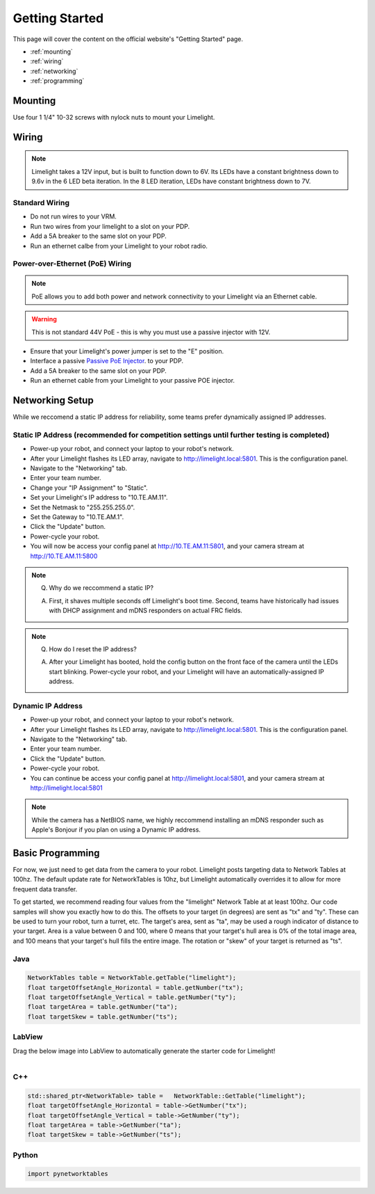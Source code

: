 Getting Started
===============

This page will cover the content on the official website's "Getting Started" page.

* :ref:`mounting`
* :ref:`wiring`
* :ref:`networking`
* :ref:`programming`


.. _mounting:

Mounting
~~~~~~~~~~~~~~~~~~~

Use four 1 1/4" 10-32 screws with nylock nuts to mount your Limelight. 

.. _wiring:

Wiring
~~~~~~~~~~~

.. note:: Limelight takes a 12V input, but is built to function down to 6V. Its LEDs have a constant brightness down to 9.6v in the 6 LED beta iteration. In the 8 LED iteration, LEDs have constant brightness down to 7V.

Standard Wiring
---------------
* Do not run wires to your VRM.
* Run two wires from your limelight to a slot on your PDP.
* Add a 5A breaker to the same slot on your PDP.
* Run an ethernet calbe from your Limelight to your robot radio.

Power-over-Ethernet (PoE) Wiring
--------------------------------
.. note:: PoE allows you to add both power and network connectivity to your Limelight via an Ethernet cable. 
.. warning:: This is not standard 44V PoE - this is why you must use a passive injector with 12V.
* Ensure that your Limelight's power jumper is set to the "E" position.
* Interface a passive `Passive PoE Injector <http://amzn.to/2he36Dp/>`_. to your PDP.
* Add a 5A breaker to the same slot on your PDP.
* Run an ethernet cable from your Limelight to your passive POE injector.

.. _networking:

Networking Setup
~~~~~~~~~~~
While we reccomend a static IP address for reliability, some teams prefer dynamically assigned IP addresses.

Static IP Address (recommended for competition settings until further testing is completed)
---------
* Power-up your robot, and connect your laptop to your robot's network.
* After your Limelight flashes its LED array, navigate to http://limelight.local:5801. This is the configuration panel.
* Navigate to the "Networking" tab.
* Enter your team number.
* Change your "IP Assignment" to "Static".
* Set your Limelight's IP address to "10.TE.AM.11".
* Set the Netmask to "255.255.255.0".
* Set the Gateway to "10.TE.AM.1".
* Click the "Update" button.
* Power-cycle your robot.
* You will now be access your config panel at http://10.TE.AM.11:5801, and your camera stream at http://10.TE.AM.11:5800
.. This is a comment. Mutli-line notes, warnings, admonitions in general need indented lines after the first line
.. note:: Q. Why do we reccommend a static IP? 

	A. First, it shaves multiple seconds off Limelight's boot time. Second, teams have historically had issues with DHCP assignment and mDNS responders on actual FRC fields.
.. note:: Q. How do I reset the IP address? 

	A. After your Limelight has booted, hold the config button on the front face of the camera until the LEDs start blinking. Power-cycle your robot, and your Limelight will have an automatically-assigned IP address.

Dynamic IP Address
---------
* Power-up your robot, and connect your laptop to your robot's network.
* After your Limelight flashes its LED array, navigate to http://limelight.local:5801. This is the configuration panel.
* Navigate to the "Networking" tab.
* Enter your team number.
* Click the "Update" button.
* Power-cycle your robot.
* You can continue be access your config panel at http://limelight.local:5801, and your camera stream at http://limelight.local:5801

.. note:: While the camera has a NetBIOS name, we highly reccommend installing an mDNS responder such as Apple's Bonjour if you plan on using a Dynamic IP address.


.. _programming:

Basic Programming
~~~~~~~~~~~
For now, we just need to get data from the camera to your robot. Limelight posts targeting data to Network Tables at 100hz. The default update rate for NetworkTables is 10hz, but Limelight automatically overrides it to allow for more frequent data transfer.

To get started, we recommend reading four values from the "limelight" Network Table at at least 100hz. Our code samples will show you exactly how to do this. The offsets to your target (in degrees) are sent as "tx" and "ty". These can be used to turn your robot, turn a turret, etc. The target's area, sent as "ta", may be used a rough indicator of distance to your target. Area is a value between 0 and 100, where 0 means that your target's hull area is 0% of the total image area, and 100 means that your target's hull fills the entire image. The rotation or "skew" of your target is returned as "ts".

Java
---------
.. code-block:: java

	NetworkTables table = NetworkTable.getTable("limelight");
	float targetOffsetAngle_Horizontal = table.getNumber("tx");
	float targetOffsetAngle_Vertical = table.getNumber("ty");
	float targetArea = table.getNumber("ta");
	float targetSkew = table.getNumber("ts");

LabView
---------
Drag the below image into LabView to automatically generate the starter code for Limelight!

.. figure:: Labview_10.png
   :alt: LabView snippet for Limelight Smart Camera
   :align: left
   :figwidth: 100%

C++
-------
.. code-block:: c++

	std::shared_ptr<NetworkTable> table = 	NetworkTable::GetTable("limelight");
	float targetOffsetAngle_Horizontal = table->GetNumber("tx");
	float targetOffsetAngle_Vertical = table->GetNumber("ty");
	float targetArea = table->GetNumber("ta");
	float targetSkew = table->GetNumber("ts"); 

Python
---------
.. code-block:: python

    import pynetworktables
